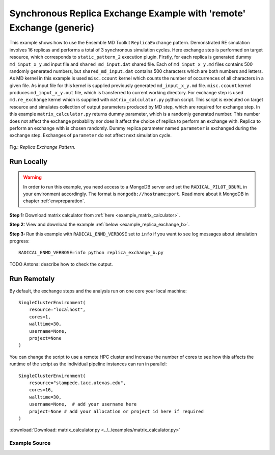 .. _replica_exchange_remote (generic):

*********************************************************************
Synchronous Replica Exchange Example with 'remote' Exchange (generic)
*********************************************************************

This example shows how to use the Ensemble MD Toolkit ``ReplicaExchange`` pattern.
Demonstrated RE simulation involves 16 replicas and performs a total of 3 synchronous simulation
cycles. Here exchange step is performed on target resource, which corresponds to ``static_pattern_2`` execution
plugin. Firstly, for each replica is generated dummy ``md_input_x_y.md`` input file and ``shared_md_input.dat``
shared file. Each of ``md_input_x_y.md`` files contains 500 randomly generated numbers, but ``shared_md_input.dat``
contains 500 characters which are both numbers and letters. As MD kernel in this example is used
``misc.ccount`` kernel which counts the number of occurrences of all characters in a given file.
As input file for this kernel is supplied previously generated ``md_input_x_y.md`` file. ``misc.ccount``
kernel produces ``md_input_x_y.out`` file, which is transferred to current working directory.
For exchange step is used ``md.re_exchange`` kernel which is supplied with ``matrix_calculator.py``
python script. This script is executed on target resource and simulates collection of output
parameters produced by MD step, which are required for exchange step. In this example ``matrix_calculator.py``
returns dummy parameter, which is a randomly generated number. This number does not affect the exchange
probability nor does it affect the choice of replica to perform an exchange with. Replica to perform an
exchange with is chosen randomly. Dummy replica parameter named ``parameter`` is exchanged during the
exchange step. Exchanges of ``parameter`` do not affect next simulation cycle.

.. figure:: ../../images/replica_exchange_pattern.*
   :width: 300pt
   :align: center
   :alt: Replica Exchange Pattern

   Fig.: `Replica Exchange Pattern.`

Run Locally
===========

.. warning:: In order to run this example, you need access to a MongoDB server 
             and set the ``RADICAL_PILOT_DBURL`` in your environment accordingly.
             The format is ``mongodb://hostname:port``. Read more about it
             MongoDB in chapter :ref:`envpreparation`.

**Step 1:** Download matrix calculator from :ref:`here <example_matrix_calculator>`.

**Step 2:** View and download the example :ref:`below <example_replica_exchange_b>`.

**Step 3:** Run this example with ``RADICAL_ENMD_VERBOSE`` set to ``info`` if you want to see log messages about simulation progress::

    RADICAL_ENMD_VERBOSE=info python replica_exchange_b.py

TODO Antons: describe how to check the output.

Run Remotely
============

By default, the exchange steps and the analysis run on one core your local machine::

    SingleClusterEnvironment(
        resource="localhost",
        cores=1,
        walltime=30,
        username=None,
        project=None
    )

You can change the script to use a remote HPC cluster and increase the number of cores to see how this affects the runtime of the script as the individual
pipeline instances can run in parallel::

    SingleClusterEnvironment(
        resource="stampede.tacc.utexas.edu",
        cores=16,
        walltime=30,
        username=None,  # add your username here
        project=None # add your allocation or project id here if required
    )

.. _example_matrix_calculator:

:download:`Download: matrix_calculator.py <../../examples/matrix_calculator.py>`

.. _example_replica_exchange_b:

Example Source
^^^^^^^^^^^^^^

.. code-block:: python
   :linenos:


    #!/usr/bin/env python


    __author__       = "Antons Treikalis <antons.treikalis@rutgers.edu>"
    __copyright__    = "Copyright 2014, http://radical.rutgers.edu"
    __license__      = "MIT"
    __example_name__ = "Synchronous Replica Exchange Example with 'remote' \
                        exchange (generic)."


    import os
    import sys
    import json
    import math
    import random
    import string
    import pprint
    import optparse
    from os import path
    import radical.pilot
    from radical.ensemblemd import Kernel
    from radical.ensemblemd import EnsemblemdError
    from radical.ensemblemd import SingleClusterEnvironment
    from radical.ensemblemd.patterns.replica_exchange import Replica
    from radical.ensemblemd.patterns.replica_exchange import ReplicaExchange

    #-------------------------------------------------------------------------------
    #

    class ReplicaP(Replica):
        """Class representing replica and it's associated data.

        This will have to be extended by users implementing RE pattern for
        a particular kernel and scheme
        """
        def __init__(self, my_id, cores=1):
            """Constructor

            Arguments:
            my_id - integer representing replica's id
            cores - number of cores each replica should use
            """
            self.id = int(my_id)
            self.cores = int(cores)
            self.parameter = random.randint(300, 600)
            self.cycle = 0

            super(ReplicaP, self).__init__(my_id)

    class RePattern(ReplicaExchange):
        """In this class are specified details of RE simulation:
            - initialization of replicas
            - generation of input files
            - preparation for MD and exchange steps
            - implementation of exchange routines
        """
        def __init__(self):
            """Constructor
            """
            # hardcoded name of the input file base
            self.inp_basename = "md_input"
            # number of replicas to be launched during the simulation
            self.replicas = None
            # number of cycles the simulaiton will perform
            self.nr_cycles = None

            self.work_dir_local = os.getcwd()
            self.sh_file = 'shared_md_input.dat'
            self.shared_urls = []
            self.shared_files = []

            super(RePattern, self).__init__()

        # --------------------------------------------------------------------------
        #
        def prepare_shared_data(self):

            fo = open(self.sh_file, "wb")
            for i in range(1,250):
                fo.write(str(random.randint(i, 500) + i*2.5) + " ");
                fo.write(str(random.choice(string.letters)) + " ");
                if i % 10 == 0:
                    fo.write(str("\n"));
            fo.close()

            self.shared_files.append(self.sh_file)

            url = 'file://%s/%s' % (self.work_dir_local, self.sh_file)
            self.shared_urls.append(url)

        # --------------------------------------------------------------------------
        #
        def initialize_replicas(self):
            """Initializes replicas and their attributes to default values
            """
            try:
                self.replicas+1
            except:
                print "Ensemble MD Toolkit Error:  Number of replicas must be \
                       defined for pattern ReplicaExchange!"
                raise      

            replicas = []
            N = self.replicas
            for k in range(N):
                r = ReplicaP(k)
                replicas.append(r)

            return replicas

        # --------------------------------------------------------------------------
        #
        def build_input_file(self, replica):
            """Generates dummy input file

            Arguments:
            replica - object representing a given replica and it's associated
            parameters
            """

            file_name = self.inp_basename + "_" + \
                        str(replica.id) + "_" + \
                        str(replica.cycle) + ".md"
            fo = open(file_name, "wb")
            for i in range(1,500):
                fo.write(str(random.randint(i, 500) + i*2.5) + " ");
                if i % 10 == 0:
                    fo.write(str("\n"));
            fo.close()

        # --------------------------------------------------------------------------
        #
        def prepare_replica_for_md(self, replica):
            """Specifies input and output files and passes them to kernel

            Arguments:
            replica - object representing a given replica and it's associated
            parameters
            """
            input_name = self.inp_basename + "_" + \
                         str(replica.id) + "_" + \
                         str(replica.cycle) + ".md"
            output_name = self.inp_basename + "_" + \
                          str(replica.id) + "_" + \
                          str(replica.cycle) + ".out"

            k = Kernel(name="misc.ccount")
            k.arguments = ["--inputfile=" + \
                           input_name + " " + \
                           self.sh_file, "--outputfile=" + \
                           output_name]
            # no need to specify shared data here
            # everything in shared_files list will be staged in
            k.upload_input_data    = [input_name]
            k.download_output_data = output_name

            replica.cycle = replica.cycle + 1
            return k

        # --------------------------------------------------------------------------
        #
        def prepare_replica_for_exchange(self, replica):
            """Launches matrix_calculator.py script on target resource in order to
            populate columns of swap matrix

            Arguments:
            replica - object representing a given replica and it's associated
            parameters
            """

            matrix_col = "matrix_column_{cycle}_{replica}.dat"\
                         .format(cycle=replica.cycle-1, replica=replica.id )

            k = Kernel(name="md.re_exchange")
            k.arguments = ["--calculator=matrix_calculator.py",
                           "--replica_id=" + str(replica.id),
                           "--replica_cycle=" + str(replica.cycle-1),
                           "--replicas=" + str(self.replicas),
                           "--replica_basename=" + self.inp_basename]
            k.upload_input_data      = "matrix_calculator.py"
            k.download_output_data = matrix_col

            return k

        #---------------------------------------------------------------------------
        #
        def exchange(self, r_i, replicas, swap_matrix):
            """Given replica r_i returns replica r_i needs to perform an exchange
            with

            Arguments:
            replicas - a list of replica objects
            swap_matrix - matrix of dimension-less energies, where each column is
            a replica and each row is a state
            """
            return random.choice(replicas)

        #---------------------------------------------------------------------------
        #
        def get_swap_matrix(self, replicas, matrix_columns):
            """Creates and populates swap matrix which is used to determine
            exchange probabilities

            Arguments:
            replicas - a list of replica objects
            matrix_columns - matrix of energy parameters obtained during the
            exchange step
            """
            dim = len(replicas)

            # init matrix
            swap_matrix = [[ 0. for j in range(dim)] for i in range(dim)]

            matrix_columns = sorted(matrix_columns)

            # checking if matrix columns has enough rows
            if (len(matrix_columns) < dim):
                print "Ensemble MD Toolkit Error: matrix_columns does not have \
                enough rows."
                sys.exit()

            # checking if matrix columns rows have enough elements
            index = 0
            for row in matrix_columns:
                if (len(row) < dim):
                    print "Ensemble MD Toolkit Error: matrix_columns row {0} does \
                    not have enough elements.".format(index)
                    sys.exit()
                index += 1

            for r in replicas:
                # populating one column at a time
                for i in range(len(replicas)):    
                    pos = len(matrix_columns[r.id][i]) - 1
                    if (matrix_columns[r.id][i][pos].isdigit()):
                        swap_matrix[i][r.id] = float(matrix_columns[r.id][i])
                    else:
                        print "Ensemble MD Toolkit Error: matrix_columns element \
                        ({0},{1}) is not a number.".format(r.id, i)
                        sys.exit()

            return swap_matrix

        #---------------------------------------------------------------------------
        #
        def perform_swap(self, replica_i, replica_j):
            """Performs an exchange of parameters

            Arguments:
            replica_i - a replica object
            replica_j - a replica object
            """
            param_i = replica_i.parameter
            replica_i.parameter = replica_j.parameter
            replica_j.parameter = param_i

        #---------------------------------------------------------------------------
        #
        def build_swap_matrix(self, replicas):
            """Creates a swap matrix from matrix_column_x.dat files. 
            matrix_column_x.dat - is populated on targer resource and then 
            transferred back. This file is created for each replica and has data 
            for one column of swap matrix. In addition to that, this file holds 
            path to pilot compute unit of the previous run, where reside NAMD output
            files for a given replica. 

            Arguments:
            replicas - list of Replica objects

            Returns:
            swap_matrix - 2D list of lists of dimension-less energies, where each 
            column is a replica and each row is a state
            """

            base_name = "matrix_column"
            size = len(replicas)

            # init matrix
            swap_matrix = [[ 0. for j in range(size)]
                 for i in range(size)]

            for r in replicas:
                column_file = base_name + "_" + \
                              str(r.cycle-1) + "_" + \
                              str(r.id) +  ".dat"       
                try:
                    f = open(column_file)
                    lines = f.readlines()
                    f.close()
                    data = lines[0].split()
                    # populating one column at a time
                    for i in range(size):
                        swap_matrix[i][r.id] = float(data[i])
                except:
                    raise

            return swap_matrix

    # ------------------------------------------------------------------------------
    #
    if __name__ == "__main__":

        try:
            # Create a new static execution context with one resource and a fixed
            # number of cores and runtime.
            
            cluster = SingleClusterEnvironment(
                resource="localhost",
                cores=1,
                walltime=15,
                database_name='enmd-tests',
                username="",  #Username is entered as a string. Used when running on remote machine
                project=""    #Project ID is entered as a string. Used when running on remote machine
            )
            

            # Allocate the resources.
            cluster.allocate()

            # creating RE pattern object
            re_pattern = RePattern()

            # set number of replicas
            re_pattern.replicas = 32
     
            # set number of cycles
            re_pattern.nr_cycles = 3

            # initializing replica objects
            replicas = re_pattern.initialize_replicas()

            re_pattern.add_replicas( replicas )

            # run RE simulation
            cluster.run(re_pattern, force_plugin="replica_exchange.static_pattern_2")

            cluster.deallocate()
            
            print "RE simulation finished!"
            print "Simulation performed {0} cycles for {1} replicas. \
            In your working directory you should"\
                   .format(re_pattern.nr_cycles, re_pattern.replicas)
            print "have {0} md_input_x_y.md files and {0} md_input_x_y.out \
            files where x in {{0,1,2,...{1}}} and y in {{0,1,...{2}}}."\
                   .format( (re_pattern.nr_cycles*re_pattern.replicas), 
                            (re_pattern.replicas-1), 
                            (re_pattern.nr_cycles-1))
            print ".md file is replica input file and .out is output file \
            providing number of occurrences of each character."

            # execution profile printing
            print "Profiling info: "
            pp = pprint.PrettyPrinter()
            pp.pprint(re_pattern.execution_profile_dict)

        except EnsemblemdError, er:

            print "Ensemble MD Toolkit Error: {0}".format(str(er))
            raise # Just raise the execption again to get the backtrace
